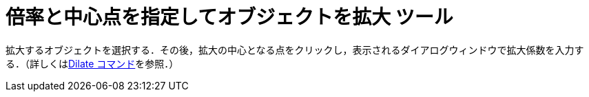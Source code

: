 = 倍率と中心点を指定してオブジェクトを拡大 ツール
ifdef::env-github[:imagesdir: /ja/modules/ROOT/assets/images]

拡大するオブジェクトを選択する．その後，拡大の中心となる点をクリックし，表示されるダイアログウィンドウで拡大係数を入力する．（詳しくはxref:/commands/Dilate.adoc[Dilate
コマンド]を参照．）
